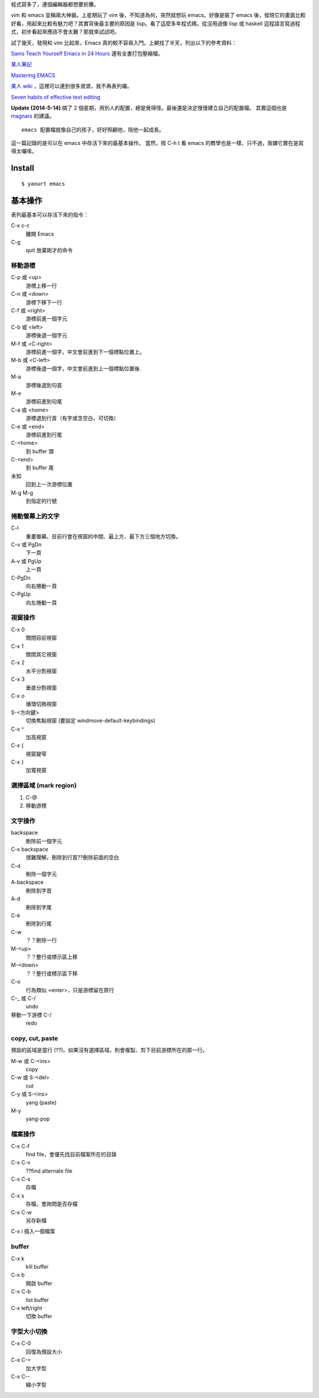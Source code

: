 .. title: emacs 教學指引
.. slug: emacsjiao-xue-zhi-yin
.. date: 2014/04/30 08:10:54
.. tags: emacs
.. link:
.. description:
.. type: text

程式寫多了，連個編輯器都想要折騰。

vim 和 emacs 並稱兩大神器。上星期玩了 vim 後，不知道為何，突然就想玩 emacs。好像是裝了 emacs 後，發現它的畫面比較好看，用起來比較有魅力吧？其實背後最主要的原因是 lisp。看了這麼多年程式碼，從沒用過像 lisp 或 haskell 這程語言寫過程式，初步看起來應該不會太難？那就來試試吧。

試了幾天，發現和 vim 比起來，Emacs 真的較不容易入門。上網找了半天，列出以下的參考資料：

`Sams Teach Yourself Emacs in 24 Hours <http://docs.huihoo.com/homepage/shredderyin/emacs24/index.htm>`_ 還有全書打包壓縮檔。

`某人筆記 <http://docs.huihoo.com/homepage/shredderyin/emacs_doc.html>`_

`Mastering EMACS <http://www.masteringemacs.org/>`_

`某人 wiki <http://lifegoo.pluskid.org/wiki/Emacs.html>`_ ，這裡可以連到很多資源，我不再表列囉。

`Seven habits of effective text editing <http://www.moolenaar.net/habits.html>`_

**Update (2014-5-14)**:搞了 2 個星期，用別人的配置，總是覺得怪。最後還是決定慢慢建立自己的配置檔。
其實這個也是 `magnars <https://github.com/magnars/.emacs.d/blob/master/README.md>`_ 的建議。
::

   emacs 配置檔就像自己的孩子，好好照顧他，陪他一起成長。

這一篇記錄的是可以在 emacs 中存活下來的最基本操作。
當然，按 C-h t 看 emacs 的教學也是一樣，只不過，我嫌它實在是寫得太囉嗦。

Install
============================================================
::

   $ yaourt emacs

基本操作
============================================================

表列最基本可以存活下來的指令：

C-x c-c
    離開 Emacs

C-g
    quit 放棄剛才的命令

移動游標
-----------------------------------------------------------------------
C-p 或 <up>
    游標上移一行

C-n 或 <down>
    游標下移下一行

C-f 或 <right>
    游標前進一個字元

C-b 或 <left>
    游標後退一個字元

M-f 或 <C-right>
    游標前進一個字，中文會前進到下一個標點位置上。

M-b 或 <C-left>
    游標後退一個字，中文會前進到上一個標點位置後.

M-a
    游標後退到句首

M-e
    游標前進到句尾

C-a 或 <home>
    游標退到行首（有字或含空白，可切換）

C-e 或 <end>
    游標前進到行尾

C-<home>
    到 buffer 頭

C-<end>
    到 buffer 尾

未知
    回到上一次游標位置

M-g M-g
    到指定的行號

捲動螢幕上的文字
-----------------------------------------------------------------------
C-l
    重畫螢幕。目前行會在視窗的中間、最上方、最下方三個地方切換。

C-v 或 PgDn
    下一頁

A-v 或 PgUp
    上一頁

C-PgDn
    向右捲動一頁

C-PgUp
    向左捲動一頁

視窗操作
-----------------------------------------------------------------------
C-x 0
    關閉目前視窗

C-x 1
    關閉其它視窗

C-x 2
    水平分割視窗

C-x 3
    垂直分割視窗

C-x o
    循環切換視窗

S-<方向鍵>
    切換焦點視窗 (要設定 windmove-default-keybindings)

C-x ^
    加高視窗

C-x {
    視窗變窄

C-x }
    加寬視窗

選擇區域 (mark region)
-----------------------------------------------------------------------
1. C-@
2. 移動游標

文字操作
-----------------------------------------------------------------------
backspace
    刪除前一個字元

C-x backspace
    很難理解。刪除到行首??刪除前面的空白

C-d
    刪除一個字元

A-backspace
    刪除到字首

A-d
    刪除到字尾

C-k
    刪除到行尾

C-w
    ？？刪除一行

M-<up>
    ？？整行或標示區上移

M-<down>
    ？？整行或標示區下移

C-o
    行為類似 <enter>，只是游標留在原行

C-_ 或 C-/
    undo

移動一下游標 C-/
    redo

copy, cut, paste
-----------------------------------------------------------------------

預設的區域是當行 (??)。如果沒有選擇區域，則會複製、剪下目前游標所在的那一行。

M-w 或 C-<ins>
    copy

C-w 或 S-<del>
    cut

C-y 或 S-<ins>
    yang (paste)

M-y
    yang-pop

檔案操作
-----------------------------------------------------------------------

C-x C-f
    find file，會優先找目前檔案所在的目錄

C-x C-v
    ??find alternate file

C-x C-s
    存檔

C-x s
    存檔，會詢問是否存檔

C-x C-w
    另存新檔

C-x i                   插入一個檔案

buffer
-----------------------------------------------------------------------
C-x k
    kill buffer

C-x b
    開啟 buffer

C-x C-b
    list buffer

C-x left/right
    切換 buffer

字型大小切換
----------------------------------------------------------------------
C-x C-0
    回復為預設大小

C-x C-=
    加大字型

C-x C--
    縮小字型
